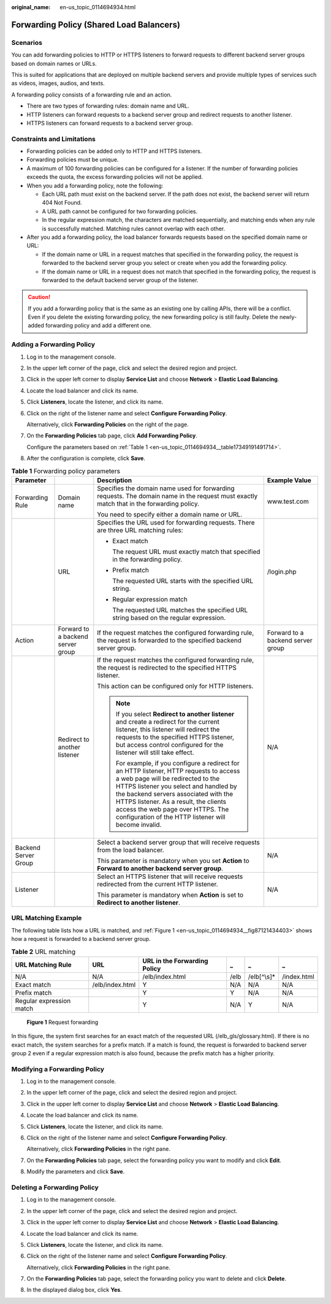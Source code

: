 :original_name: en-us_topic_0114694934.html

.. _en-us_topic_0114694934:

Forwarding Policy (Shared Load Balancers)
=========================================

Scenarios
---------

You can add forwarding policies to HTTP or HTTPS listeners to forward requests to different backend server groups based on domain names or URLs.

This is suited for applications that are deployed on multiple backend servers and provide multiple types of services such as videos, images, audios, and texts.

A forwarding policy consists of a forwarding rule and an action.

-  There are two types of forwarding rules: domain name and URL.
-  HTTP listeners can forward requests to a backend server group and redirect requests to another listener.
-  HTTPS listeners can forward requests to a backend server group.

Constraints and Limitations
---------------------------

-  Forwarding policies can be added only to HTTP and HTTPS listeners.
-  Forwarding policies must be unique.
-  A maximum of 100 forwarding policies can be configured for a listener. If the number of forwarding policies exceeds the quota, the excess forwarding policies will not be applied.
-  When you add a forwarding policy, note the following:

   -  Each URL path must exist on the backend server. If the path does not exist, the backend server will return 404 Not Found.
   -  A URL path cannot be configured for two forwarding policies.
   -  In the regular expression match, the characters are matched sequentially, and matching ends when any rule is successfully matched. Matching rules cannot overlap with each other.

-  After you add a forwarding policy, the load balancer forwards requests based on the specified domain name or URL:

   -  If the domain name or URL in a request matches that specified in the forwarding policy, the request is forwarded to the backend server group you select or create when you add the forwarding policy.
   -  If the domain name or URL in a request does not match that specified in the forwarding policy, the request is forwarded to the default backend server group of the listener.

.. caution::

   If you add a forwarding policy that is the same as an existing one by calling APIs, there will be a conflict. Even if you delete the existing forwarding policy, the new forwarding policy is still faulty. Delete the newly-added forwarding policy and add a different one.

Adding a Forwarding Policy
--------------------------

#. Log in to the management console.

#. In the upper left corner of the page, click |image1| and select the desired region and project.

#. Click |image2| in the upper left corner to display **Service List** and choose **Network** > **Elastic Load Balancing**.

#. Locate the load balancer and click its name.

#. Click **Listeners**, locate the listener, and click its name.

#. Click |image3| on the right of the listener name and select **Configure Forwarding Policy**.

   Alternatively, click **Forwarding Policies** on the right of the page.

#. On the **Forwarding Policies** tab page, click **Add Forwarding Policy**.

   Configure the parameters based on :ref:`Table 1 <en-us_topic_0114694934__table17349191491714>`.

#. After the configuration is complete, click **Save**.

.. _en-us_topic_0114694934__table17349191491714:

.. table:: **Table 1** Forwarding policy parameters

   +----------------------+-----------------------------------+------------------------------------------------------------------------------------------------------------------------------------------------------------------------------------------------------------------------------------------------------------------------------------------------------------------------------------------------------+-----------------------------------+
   | Parameter            |                                   | Description                                                                                                                                                                                                                                                                                                                                          | Example Value                     |
   +======================+===================================+======================================================================================================================================================================================================================================================================================================================================================+===================================+
   | Forwarding Rule      | Domain name                       | Specifies the domain name used for forwarding requests. The domain name in the request must exactly match that in the forwarding policy.                                                                                                                                                                                                             | www.test.com                      |
   |                      |                                   |                                                                                                                                                                                                                                                                                                                                                      |                                   |
   |                      |                                   | You need to specify either a domain name or URL.                                                                                                                                                                                                                                                                                                     |                                   |
   +----------------------+-----------------------------------+------------------------------------------------------------------------------------------------------------------------------------------------------------------------------------------------------------------------------------------------------------------------------------------------------------------------------------------------------+-----------------------------------+
   |                      | URL                               | Specifies the URL used for forwarding requests. There are three URL matching rules:                                                                                                                                                                                                                                                                  | /login.php                        |
   |                      |                                   |                                                                                                                                                                                                                                                                                                                                                      |                                   |
   |                      |                                   | -  Exact match                                                                                                                                                                                                                                                                                                                                       |                                   |
   |                      |                                   |                                                                                                                                                                                                                                                                                                                                                      |                                   |
   |                      |                                   |    The request URL must exactly match that specified in the forwarding policy.                                                                                                                                                                                                                                                                       |                                   |
   |                      |                                   |                                                                                                                                                                                                                                                                                                                                                      |                                   |
   |                      |                                   | -  Prefix match                                                                                                                                                                                                                                                                                                                                      |                                   |
   |                      |                                   |                                                                                                                                                                                                                                                                                                                                                      |                                   |
   |                      |                                   |    The requested URL starts with the specified URL string.                                                                                                                                                                                                                                                                                           |                                   |
   |                      |                                   |                                                                                                                                                                                                                                                                                                                                                      |                                   |
   |                      |                                   | -  Regular expression match                                                                                                                                                                                                                                                                                                                          |                                   |
   |                      |                                   |                                                                                                                                                                                                                                                                                                                                                      |                                   |
   |                      |                                   |    The requested URL matches the specified URL string based on the regular expression.                                                                                                                                                                                                                                                               |                                   |
   +----------------------+-----------------------------------+------------------------------------------------------------------------------------------------------------------------------------------------------------------------------------------------------------------------------------------------------------------------------------------------------------------------------------------------------+-----------------------------------+
   | Action               | Forward to a backend server group | If the request matches the configured forwarding rule, the request is forwarded to the specified backend server group.                                                                                                                                                                                                                               | Forward to a backend server group |
   +----------------------+-----------------------------------+------------------------------------------------------------------------------------------------------------------------------------------------------------------------------------------------------------------------------------------------------------------------------------------------------------------------------------------------------+-----------------------------------+
   |                      | Redirect to another listener      | If the request matches the configured forwarding rule, the request is redirected to the specified HTTPS listener.                                                                                                                                                                                                                                    | N/A                               |
   |                      |                                   |                                                                                                                                                                                                                                                                                                                                                      |                                   |
   |                      |                                   | This action can be configured only for HTTP listeners.                                                                                                                                                                                                                                                                                               |                                   |
   |                      |                                   |                                                                                                                                                                                                                                                                                                                                                      |                                   |
   |                      |                                   | .. note::                                                                                                                                                                                                                                                                                                                                            |                                   |
   |                      |                                   |                                                                                                                                                                                                                                                                                                                                                      |                                   |
   |                      |                                   |    If you select **Redirect to another listener** and create a redirect for the current listener, this listener will redirect the requests to the specified HTTPS listener, but access control configured for the listener will still take effect.                                                                                                   |                                   |
   |                      |                                   |                                                                                                                                                                                                                                                                                                                                                      |                                   |
   |                      |                                   |    For example, if you configure a redirect for an HTTP listener, HTTP requests to access a web page will be redirected to the HTTPS listener you select and handled by the backend servers associated with the HTTPS listener. As a result, the clients access the web page over HTTPS. The configuration of the HTTP listener will become invalid. |                                   |
   +----------------------+-----------------------------------+------------------------------------------------------------------------------------------------------------------------------------------------------------------------------------------------------------------------------------------------------------------------------------------------------------------------------------------------------+-----------------------------------+
   | Backend Server Group |                                   | Select a backend server group that will receive requests from the load balancer.                                                                                                                                                                                                                                                                     | N/A                               |
   |                      |                                   |                                                                                                                                                                                                                                                                                                                                                      |                                   |
   |                      |                                   | This parameter is mandatory when you set **Action** to **Forward to another backend server group**.                                                                                                                                                                                                                                                  |                                   |
   +----------------------+-----------------------------------+------------------------------------------------------------------------------------------------------------------------------------------------------------------------------------------------------------------------------------------------------------------------------------------------------------------------------------------------------+-----------------------------------+
   | Listener             |                                   | Select an HTTPS listener that will receive requests redirected from the current HTTP listener.                                                                                                                                                                                                                                                       | N/A                               |
   |                      |                                   |                                                                                                                                                                                                                                                                                                                                                      |                                   |
   |                      |                                   | This parameter is mandatory when **Action** is set to **Redirect to another listener**.                                                                                                                                                                                                                                                              |                                   |
   +----------------------+-----------------------------------+------------------------------------------------------------------------------------------------------------------------------------------------------------------------------------------------------------------------------------------------------------------------------------------------------------------------------------------------------+-----------------------------------+

URL Matching Example
--------------------

The following table lists how a URL is matched, and :ref:`Figure 1 <en-us_topic_0114694934__fig87121434403>` shows how a request is forwarded to a backend server group.

.. table:: **Table 2** URL matching

   +--------------------------+-----------------+------------------------------+------+--------------+-------------+
   | URL Matching Rule        | URL             | URL in the Forwarding Policy | _    | _            | _           |
   +==========================+=================+==============================+======+==============+=============+
   | N/A                      | N/A             | /elb/index.html              | /elb | /elb[^\\s]\* | /index.html |
   +--------------------------+-----------------+------------------------------+------+--------------+-------------+
   | Exact match              | /elb/index.html | Y                            | N/A  | N/A          | N/A         |
   +--------------------------+-----------------+------------------------------+------+--------------+-------------+
   | Prefix match             |                 | Y                            | Y    | N/A          | N/A         |
   +--------------------------+-----------------+------------------------------+------+--------------+-------------+
   | Regular expression match |                 | Y                            | N/A  | Y            | N/A         |
   +--------------------------+-----------------+------------------------------+------+--------------+-------------+

.. _en-us_topic_0114694934__fig87121434403:

.. figure:: /_static/images/en-us_image_0000001747740012.jpg
   :alt: **Figure 1** Request forwarding

   **Figure 1** Request forwarding

In this figure, the system first searches for an exact match of the requested URL (/elb_gls/glossary.html). If there is no exact match, the system searches for a prefix match. If a match is found, the request is forwarded to backend server group 2 even if a regular expression match is also found, because the prefix match has a higher priority.

Modifying a Forwarding Policy
-----------------------------

#. Log in to the management console.

#. In the upper left corner of the page, click |image4| and select the desired region and project.

#. Click |image5| in the upper left corner to display **Service List** and choose **Network** > **Elastic Load Balancing**.

#. Locate the load balancer and click its name.

#. Click **Listeners**, locate the listener, and click its name.

#. Click |image6| on the right of the listener name and select **Configure Forwarding Policy**.

   Alternatively, click **Forwarding Policies** in the right pane.

#. On the **Forwarding Policies** tab page, select the forwarding policy you want to modify and click **Edit**.

#. Modify the parameters and click **Save**.

.. _en-us_topic_0114694934__section4306132117396:

Deleting a Forwarding Policy
----------------------------

#. Log in to the management console.

#. In the upper left corner of the page, click |image7| and select the desired region and project.

#. Click |image8| in the upper left corner to display **Service List** and choose **Network** > **Elastic Load Balancing**.

#. Locate the load balancer and click its name.

#. Click **Listeners**, locate the listener, and click its name.

#. Click |image9| on the right of the listener name and select **Configure Forwarding Policy**.

   Alternatively, click **Forwarding Policies** in the right pane.

#. On the **Forwarding Policies** tab page, select the forwarding policy you want to delete and click **Delete**.

#. In the displayed dialog box, click **Yes**.

.. |image1| image:: /_static/images/en-us_image_0000001747739624.png
.. |image2| image:: /_static/images/en-us_image_0000001794660485.png
.. |image3| image:: /_static/images/en-us_image_0000001794660873.png
.. |image4| image:: /_static/images/en-us_image_0000001747739624.png
.. |image5| image:: /_static/images/en-us_image_0000001794660485.png
.. |image6| image:: /_static/images/en-us_image_0000001794819961.png
.. |image7| image:: /_static/images/en-us_image_0000001747739624.png
.. |image8| image:: /_static/images/en-us_image_0000001794660485.png
.. |image9| image:: /_static/images/en-us_image_0000001794819965.png
